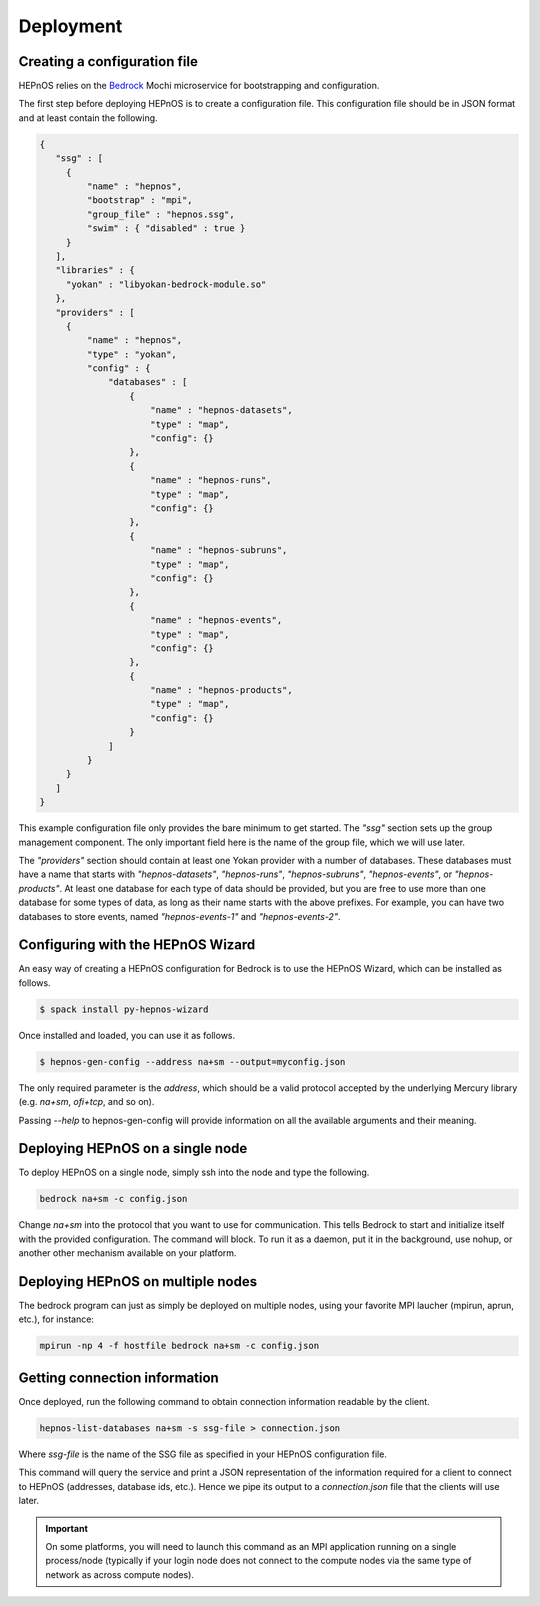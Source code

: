 Deployment
==========

Creating a configuration file
-----------------------------

HEPnOS relies on the `Bedrock <https://mochi.readthedocs.io/en/latest/bedrock.html>`_
Mochi microservice for bootstrapping and configuration.

The first step before deploying HEPnOS is to create a configuration file.
This configuration file should be in JSON format and at least contain the following.

.. code-block:: json

   {
      "ssg" : [
        {
            "name" : "hepnos",
            "bootstrap" : "mpi",
            "group_file" : "hepnos.ssg",
            "swim" : { "disabled" : true }
        }
      ],
      "libraries" : {
        "yokan" : "libyokan-bedrock-module.so"
      },
      "providers" : [
        {
            "name" : "hepnos",
            "type" : "yokan",
            "config" : {
                "databases" : [
                    {
                        "name" : "hepnos-datasets",
                        "type" : "map",
                        "config": {}
                    },
                    {
                        "name" : "hepnos-runs",
                        "type" : "map",
                        "config": {}
                    },
                    {
                        "name" : "hepnos-subruns",
                        "type" : "map",
                        "config": {}
                    },
                    {
                        "name" : "hepnos-events",
                        "type" : "map",
                        "config": {}
                    },
                    {
                        "name" : "hepnos-products",
                        "type" : "map",
                        "config": {}
                    }
                ]
            }
        }
      ]
   }


This example configuration file only provides the bare minimum to get
started. The *"ssg"* section sets up the group management component.
The only important field here is the name of the group file, which we
will use later.

The *"providers"* section should contain at least one Yokan provider
with a number of databases. These databases must have a name that
starts with *"hepnos-datasets"*, *"hepnos-runs"*, *"hepnos-subruns"*,
*"hepnos-events"*, or *"hepnos-products"*. At least one database for each
type of data should be provided, but you are free to use more than
one database for some types of data, as long as their name starts
with the above prefixes. For example, you can have two databases
to store events, named *"hepnos-events-1"* and *"hepnos-events-2"*.

Configuring with the HEPnOS Wizard
----------------------------------

An easy way of creating a HEPnOS configuration for Bedrock is to use
the HEPnOS Wizard, which can be installed as follows.

.. code-block:: console

   $ spack install py-hepnos-wizard

Once installed and loaded, you can use it as follows.

.. code-block:: console

   $ hepnos-gen-config --address na+sm --output=myconfig.json

The only required parameter is the *address*, which should be a valid
protocol accepted by the underlying Mercury library (e.g. *na+sm*, *ofi+tcp*,
and so on).

Passing *--help* to hepnos-gen-config will provide information on
all the available arguments and their meaning.


Deploying HEPnOS on a single node
---------------------------------

To deploy HEPnOS on a single node, simply ssh into the node and type the following.

.. code-block:: console

   bedrock na+sm -c config.json

Change *na+sm* into the protocol that you want to use for communication.
This tells Bedrock to start and initialize itself with the provided configuration.
The command will block. To run it as a daemon, put it in the background, use nohup, or
another other mechanism available on your platform.

Deploying HEPnOS on multiple nodes
----------------------------------

The bedrock program can just as simply be deployed on multiple nodes, using
your favorite MPI laucher (mpirun, aprun, etc.), for instance:

.. code-block:: console

   mpirun -np 4 -f hostfile bedrock na+sm -c config.json

Getting connection information
------------------------------

Once deployed, run the following command to obtain connection information readable
by the client.

.. code-block:: console

   hepnos-list-databases na+sm -s ssg-file > connection.json

Where *ssg-file* is the name of the SSG file as specified in your HEPnOS
configuration file.

This command will query the service and print a JSON representation of
the information required for a client to connect to HEPnOS (addresses, database ids, etc.).
Hence we pipe its output to a *connection.json* file that the clients will use later.

.. important::
   On some platforms, you will need to launch this command as an MPI application
   running on a single process/node (typically if your login node does not connect
   to the compute nodes via the same type of network as across compute nodes).

